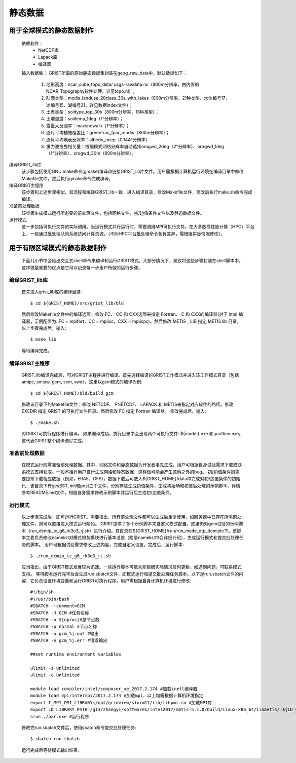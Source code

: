 静态数据
================
用于全球模式的静态数据制作
----------------
  依赖软件：
    - NetCDF库
    - Lapack库
    - 编译器

  输入数据集：  
  GRIST所需的原始静态数据集封装在geog_raw_data中，默认数据如下：
    #. 地形高度：ncar_cube_topo_data/ usgs-rawdata.nc（800m分辨率，由内置的NCAR_Topography软件处理，详见topo.nl）;
    #. 陆面类型：modis_landuse_20class_30s_with_lakes（800m分辨率，21种类型，水体编号17、冰编号15、湖编号21，详见数据index文件）；
    #. 土表类型：soiltype_top_30s（800m分辨率，16种类型）；
    #. 土壤温度：soiltemp_1deg（1°分辨率）；
    #. 雪最大反照率：maxsnowalb（1°分辨率）；
    #. 逐月平均植被覆盖比：greenfrac_fpar_modis（800m分辨率）；
    #. 逐月平均地表反照率：albedo_ncep（0.144°分辨率）
    #. 重力波拖曳相关量：根据模式网格分辨率自动选择orogwd_2deg（2°分辨率）、orogwd_1deg（1°分辨率）、orogwd_30m（800m分辨率）。

编译GRIST_lib库
  该步骤包括使用GNU make命令(gmake)编译和链接GRIST_lib库文件。用户需根据计算机运行环境在编译目录中修改Makefile文件。然后执行gmake命令完成编译。

编译GRIST主程序
  该步骤和上述步骤相似。其流程和编译GRIST_lib一致：进入编译目录，修改Makefile文件，修改后执行make.sh命令完成编译。

准备前处理数据
  该步骤生成模式运行所必要的前处理文件，包括网格文件，初/边值条件文件以及静态数据文件。

运行模式
  这一步包括可执行文件的实际调用。当运行模式并行运行时，需要调用MPI可执行文件。在大多数高性能计算（HPC）平台上，一般通过批处理队列系统访问计算资源。（不同HPC平台批处理命令各有差异，需根据实际情况修改）。

用于有限区域模式的静态数据制作
----------------
  下面几小节中会给出交互式shell命令来编译和运行GRIST模式。大部分情况下，建议将这些步骤封装在shell脚本中。这样做最重要的优点是它可以记录每一步用户所做的运行步骤。

编译GRIST_lib库
~~~~~~~~~~~~~~~~
  首先进入grist_lib库的编译目录::

    $ cd ${GRIST_HOME}/src/grist_lib/bld
  
  然后修改Makefile文件中的编译选项：修改 FC、 CC 和 CXX选项来指定 Fortran、 C 和 CXX的编译器(对于 Intel 编译器，示例配置为: FC = mpifort，CC = mpiicc，CXX = mpiicpc)。然后修改 METIS _ LIB 指定 METIS lib 目录。
  以上步骤完成后，输入::

    $ make lib
  等待编译完成。

编译GRIST主程序
~~~~~~~~~~~~~~~~
  GRIST_lib编译完成后，可对GRIST主程序进行编译。首先选择编译的GRIST工作模式并进入该工作模式目录（包括amipc, amipw, gcm, scm, swe），这里以gcm模式的编译为例::

    $ cd ${GRIST_HOME}/bld/build_gcm
  修改该目录下的Makefile文件：修改 NETCDF、 PNETCDF、 LAPACK 和 METIS来指定对应软件的路径。修改 EXEDIR 指定 GRIST 的可执行文件目录。然后修改 FC 指定 Fortran 编译器。
  修改完成后，输入::

    $ ./make.sh
  对GRIST可执行程序进行编译。
  如果编译成功，执行目录中会出现两个可执行文件: ${model}.exe 和 parttion.exe。这代表GRIST整个编译流程完成。

准备前处理数据
~~~~~~~~~~~~~~~~
  在模式运行前需准备前处理数据。其中，网格文件和静态数据为开发者事先生成，用户可根据自身试验需求下载或联系模式支持获取。一般不推荐用户自行生成网格和静态数据，这样做可能会产生意料之外的bug。
  初/边值条件则需要提前下载相应数据（例如，ERA5、GFS），数据下载后可放入${GRIST_HOME}/data中完成对初/边值条件的初始化，该目录下有gesSST, init和post三个文件，分别存放生成边值条件，生成初始场和初值后处理的示例脚本，详情参考README.md文件，根据自身需求修改示例脚本并运行后生成初/边值条件。

运行模式
~~~~~~~~~~~~~~~~
  以上步骤完成后，即可运行GRIST。需要指出，所有前处理文件都可以生成后重复使用，如服务器中已存在所需前处理文件，则可以直接进入模式运行阶段。
  GRIST提供了多个示例脚本来自定义模式配置，这里仍对gcm试验的示例脚本（run_dcmip_tc_g6_rk3o3_rj.sh）进行介绍。其目录在${GRIST_HOME}/run/run_mode_dtp_dcmiptc下。该脚本主要负责修改namelist对模式的各模块进行基本设置（附录namelist中会详细介绍），生成运行模式和提交批处理任务的脚本。
  用户可根据试验需求修改上述内容，完成自定义设置，完成后，运行脚本::
    $ ./run_dcmip_tc_g6_rk3o3_rj.sh
  应当指出，由于GRIST模式发展较为迅速。一些运行脚本可能未能根据实际情况及时更新。如遇到问题，可联系模式支持。
  等待脚本运行完毕后会生成run.sbatch文件，即模式运行和提交批处理任务脚本。以下是run.sbatch文件的内容，它负责设置环境变量和运行GRIST可执行程序，用户需根据自身计算机环境进行修改::

    #!/bin/sh
    #!/usr/bin/bash
    #SBATCH --comment=GCM 
    #SBATCH -J GCM #任务名称
    #SBATCH -n ${nproc}#总节点数
    #SBATCH -p normal #节点名称
    #SBATCH -o gcm_%j.out #输出
    #SBATCH -e gcm_%j.err #错误输出
    
    ##set runtime environment variables
    
    ulimit -s unlimited
    ulimit -c unlimited
    
    module load compiler/intel/composer_xe_2017.2.174 #加载inetl编译器
    module load mpi/intelmpi/2017.2.174 #加载mpi，以上均需根据计算机环境指定
    export I_MPI_PMI_LIBRARY=/opt/gridview/slurm17/lib/libpmi.so #加载MPI库
    export LD_LIBRARY_PATH=/g13/zhangyi/softwares/intel2017/metis-5.1.0/build/Linux-x86_64/libmetis/:${LD_LIBRARY_PATH} #加载
    srun ./par.exe #运行程序

  修改完run.sbatch文件后，使用sbatch命令提交批处理任务::

    $ sbatch run.sbatch
  运行完成后等待模式输出结果。
